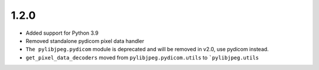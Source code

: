 .. _v1.2.0:

1.2.0
=====

* Added support for Python 3.9
* Removed standalone pydicom pixel data handler
* ``The pylibjpeg.pydicom`` module is deprecated and will be removed in v2.0,
  use pydicom instead.
* ``get_pixel_data_decoders`` moved from ``pylibjpeg.pydicom.utils`` to
  ```pylibjpeg.utils``
